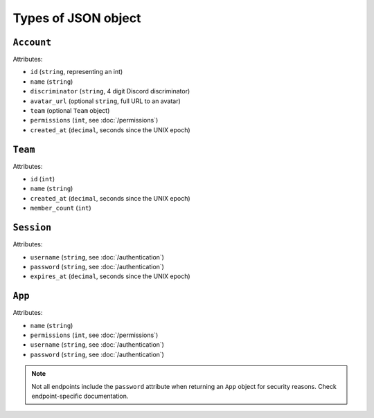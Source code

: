 ====================
Types of JSON object
====================

``Account``
-----------

Attributes:

- ``id`` (``string``, representing an int)
- ``name`` (``string``)
- ``discriminator`` (``string``, 4 digit Discord discriminator)
- ``avatar_url`` (optional ``string``, full URL to an avatar)
- ``team`` (optional ``Team`` object)
- ``permissions`` (``int``, see :doc:`/permissions`)
- ``created_at`` (``decimal``, seconds since the UNIX epoch)

``Team``
--------

Attributes:

- ``id`` (``int``)
- ``name`` (``string``)
- ``created_at`` (``decimal``, seconds since the UNIX epoch)
- ``member_count`` (``int``)

``Session``
-----------

Attributes:

- ``username`` (``string``, see :doc:`/authentication`)
- ``password`` (``string``, see :doc:`/authentication`)
- ``expires_at`` (``decimal``, seconds since the UNIX epoch)

``App``
-------

Attributes:

- ``name`` (``string``)
- ``permissions`` (``int``, see :doc:`/permissions`)
- ``username`` (``string``, see :doc:`/authentication`)
- ``password`` (``string``, see :doc:`/authentication`)

.. note::

   Not all endpoints include the ``password`` attribute when returning
   an ``App`` object for security reasons. Check endpoint-specific
   documentation.
